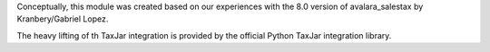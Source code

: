Conceptually, this module was created based on our experiences with the 8.0
version of avalara_salestax by Kranbery/Gabriel Lopez.

The heavy lifting of th TaxJar integration is provided by the official Python
TaxJar integration library.
